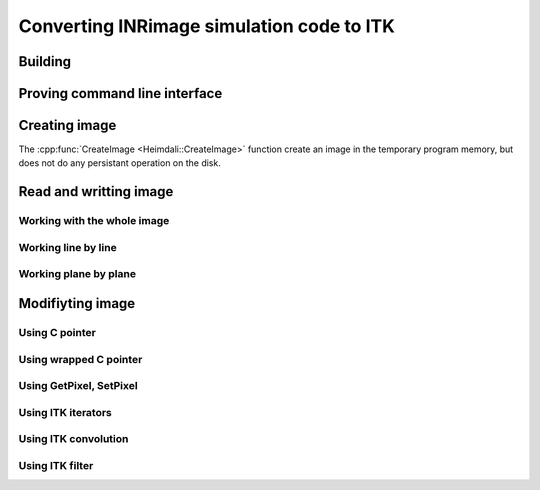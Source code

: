 Converting INRimage simulation code to ITK
==========================================

------------------------------------------------------
Building
------------------------------------------------------

------------------------------------------------------
Proving command line interface
------------------------------------------------------

------------------------------------------------------
Creating image
------------------------------------------------------

.. doxygenfunction:: Heimdali::CreateImage

The :cpp:func:`CreateImage <Heimdali::CreateImage>` function create an image in
the temporary program memory, but does not do any persistant operation on the disk.

------------------------------------------------------
Read and writting image
------------------------------------------------------

Working with the whole image
~~~~~~~~~~~~~~~~~~~~~~~~~~~~~

Working line by line
~~~~~~~~~~~~~~~~~~~~~~~~~~~~~

Working plane by plane
~~~~~~~~~~~~~~~~~~~~~~~~~~~~~

------------------------------------------------------
Modifiyting image
------------------------------------------------------

Using C pointer
~~~~~~~~~~~~~~~~~~~~~~~~~~~~~

Using wrapped C pointer
~~~~~~~~~~~~~~~~~~~~~~~~~~~~~

Using GetPixel, SetPixel
~~~~~~~~~~~~~~~~~~~~~~~~~~~~~

Using ITK iterators
~~~~~~~~~~~~~~~~~~~~~~~~~~~~~

Using ITK convolution
~~~~~~~~~~~~~~~~~~~~~~~~~~~~~

Using ITK filter
~~~~~~~~~~~~~~~~~~~~~~~~~~~~~
